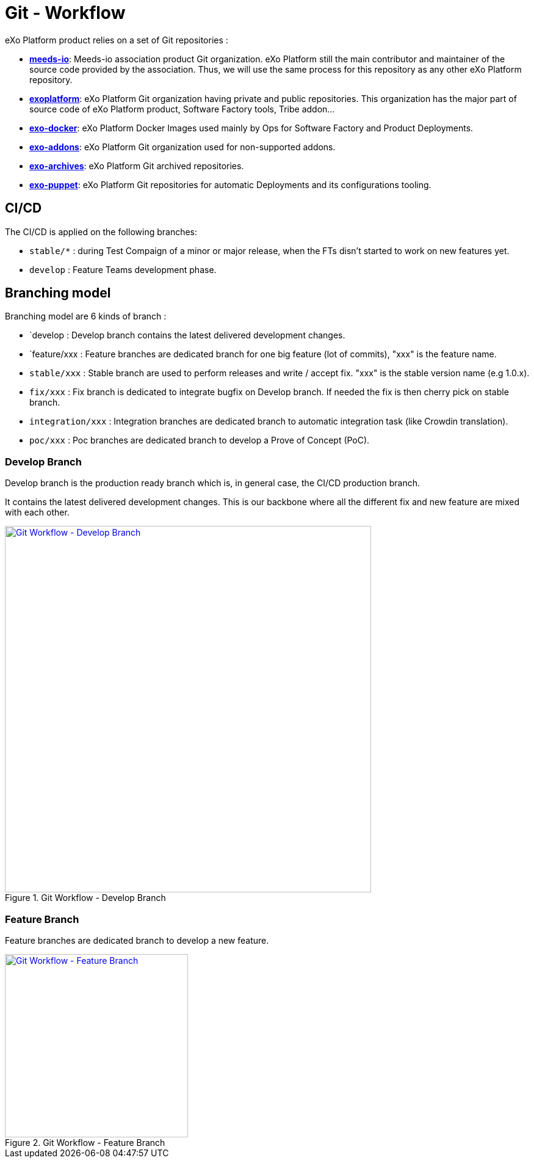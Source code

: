 = Git - Workflow

eXo Platform product relies on a set of Git repositories :

* https://github.com/Meeds-io[*meeds-io*]: Meeds-io association product Git organization. eXo Platform still the main contributor and maintainer of the source code provided by the association. Thus, we will use the same process for this repository as any other eXo Platform repository.

* https://github.com/exoplatform[*exoplatform*]: eXo Platform Git organization having private and public repositories. This organization has the major part of source code of eXo Platform product, Software Factory tools, Tribe addon...

* https://github.com/exo-docker[*exo-docker*]: eXo Platform Docker Images used mainly by Ops for Software Factory and Product Deployments.

* https://github.com/exo-addons[*exo-addons*]: eXo Platform Git organization used for non-supported addons.

* https://github.com/exo-archives[*exo-archives*]: eXo Platform Git archived repositories.

* https://github.com/exo-puppet[*exo-puppet*]: eXo Platform Git repositories for automatic Deployments and its configurations tooling.

== CI/CD

The CI/CD is applied on the following branches:

* `stable/*` : during Test Compaign of a minor or major release, when the FTs disn't started to work on new features yet.

* `develop` : Feature Teams development phase.

== Branching model

Branching model are 6 kinds of branch :

* `develop : Develop branch contains the latest delivered development changes.

* `feature/xxx : Feature branches are dedicated branch for one big feature (lot of commits), "xxx" is the feature name.

* `stable/xxx` : Stable branch are used to perform releases and write / accept fix. "xxx" is the stable version name (e.g 1.0.x).

* `fix/xxx` : Fix branch is dedicated to integrate bugfix on Develop branch. If needed the fix is then cherry pick on stable branch.

* `integration/xxx` : Integration branches are dedicated branch to automatic integration task (like Crowdin translation).

* `poc/xxx` : Poc branches are dedicated branch to develop a Prove of Concept (PoC).

=== Develop Branch

Develop branch is the production ready branch which is, in general case, the CI/CD production branch.

It contains the latest delivered development changes. This is our backbone where all the different fix and new feature are mixed with each other.

[[git-workflow-develop-branch]]
.Git Workflow - Develop Branch
image::git-workflow-develop-branch.png[Git Workflow - Develop Branch, 600, align=center, link={imagesdir}/git-workflow-develop-branch.png]

=== Feature Branch

Feature branches are dedicated branch to develop a new feature.

[[git-workflow-feature-branch]]
.Git Workflow - Feature Branch
image::git-workflow-feature-branch.png[Git Workflow - Feature Branch, 300, align=center, link={imagesdir}/git-workflow-feature-branch.png]
